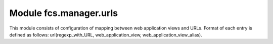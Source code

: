 Module fcs.manager.urls
=======================================

This module consists of configuration of mapping between web application views and URLs. Format of each entry is defined as follows: url(regexp_with_URL, web_application_view, web_application_view_alias).
